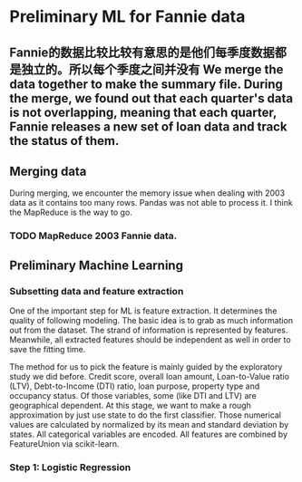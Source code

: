 * Preliminary ML for Fannie data
** Fannie的数据比较比较有意思的是他们每季度数据都是独立的。所以每个季度之间并没有 We merge the data together to make the summary file. During the merge, we found out that each quarter's data is not overlapping, meaning that each quarter, Fannie releases a new set of loan data and track the status of them.

** Merging data
   During merging, we encounter the memory issue when dealing with 2003 data as
   it contains too many rows. Pandas was not able to process it. I think the
   MapReduce is the way to go.
*** TODO MapReduce 2003 Fannie data.
** Preliminary Machine Learning
*** Subsetting data and feature extraction
    One of the important step for ML is feature extraction. It determines the
    quality of following modeling. The basic idea is to grab as much information
    out from the dataset. The strand of information is represented by
    features. Meanwhile, all extracted features should be independent as well in
    order to save the fitting time.

    The method for us to pick the feature is mainly guided by the exploratory
    study we did before. Credit score, overall loan amount, Loan-to-Value ratio
    (LTV), Debt-to-Income (DTI) ratio, loan purpose, property type and occupancy
    status. Of those variables, some (like DTI and LTV) are geographical
    dependent. At this stage, we want to make a rough approximation by just use
    state to do the first classifier. Those numerical values are calculated by
    normalized by its mean and standard deviation by states. All categorical
    variables are encoded. All features are combined by FeatureUnion via
    scikit-learn.
*** Step 1: Logistic Regression
